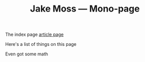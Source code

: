 #+OPTIONS: title:nil
#+title:Jake Moss --- Mono-page
The index page [[file:article.org][article page]]

Here's a list of things on this page
#+begin_src emacs-lisp :exports results :results value html
  (string-join `("<div>" ,inline-html-publish-toc-marker "</div>") "\n")
#+end_src

#+RESULTS:
#+begin_export html
<div>
<!-- Inline html toc marker -->
</div>
#+end_export

Even got some math

\begin{equation}
\sum^n_{i=1} i^2
\end{equation}

#+begin_src emacs-lisp :exports results :results value html
  (string-join `("<div>" ,inline-html-publish-subpage-marker "</div>") "\n")
#+end_src

#+RESULTS:
#+begin_export html
<div>
<!-- Inline html subpage marker -->
</div>
#+end_export
